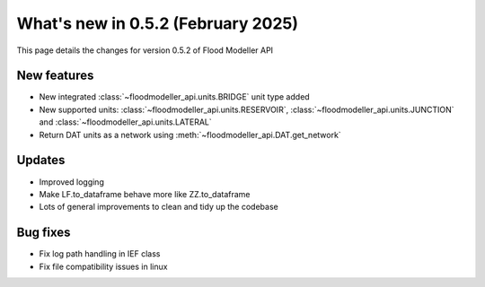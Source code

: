 ***********************************
What's new in 0.5.2 (February 2025)
***********************************

This page details the changes for version 0.5.2 of Flood Modeller API

New features
---------------
- New integrated :class:`~floodmodeller_api.units.BRIDGE` unit type added
- New supported units: :class:`~floodmodeller_api.units.RESERVOIR`, :class:`~floodmodeller_api.units.JUNCTION` 
  and :class:`~floodmodeller_api.units.LATERAL`
- Return DAT units as a network using :meth:`~floodmodeller_api.DAT.get_network`

Updates
-----------
- Improved logging
- Make LF.to_dataframe behave more like ZZ.to_dataframe
- Lots of general improvements to clean and tidy up the codebase 


Bug fixes
------------
- Fix log path handling in IEF class
- Fix file compatibility issues in linux
